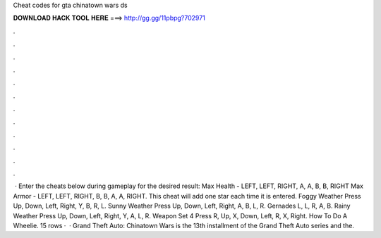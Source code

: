 Cheat codes for gta chinatown wars ds

𝐃𝐎𝐖𝐍𝐋𝐎𝐀𝐃 𝐇𝐀𝐂𝐊 𝐓𝐎𝐎𝐋 𝐇𝐄𝐑𝐄 ===> http://gg.gg/11pbpg?702971

.

.

.

.

.

.

.

.

.

.

.

.

 · Enter the cheats below during gameplay for the desired result: Max Health - LEFT, LEFT, RIGHT, A, A, B, B, RIGHT Max Armor - LEFT, LEFT, RIGHT, B, B, A, A, RIGHT. This cheat will add one star each time it is entered. Foggy Weather Press Up, Down, Left, Right, Y, B, R, L. Sunny Weather Press Up, Down, Left, Right, A, B, L, R. Gernades L, L, R, A, B. Rainy Weather Press Up, Down, Left, Right, Y, A, L, R. Weapon Set 4 Press R, Up, X, Down, Left, R, X, Right. How To Do A Wheelie. 15 rows ·  · Grand Theft Auto: Chinatown Wars is the 13th installment of the Grand Theft Auto series and the.